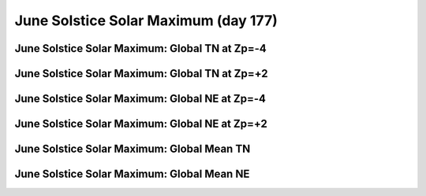 
.. _control_junsol_smax:

June Solstice Solar Maximum (day 177)
=======================================================

June Solstice Solar Maximum: Global TN at Zp=-4
-----------------------------------------------

.. image:: _static/images/control/junsol_smax/pict0001.png
   :align: center

June Solstice Solar Maximum: Global TN at Zp=+2
-----------------------------------------------

.. image:: _static/images/control/junsol_smax/pict0002.png
   :align: center

June Solstice Solar Maximum: Global NE at Zp=-4
-----------------------------------------------

.. image:: _static/images/control/junsol_smax/pict0003.png
   :align: center

June Solstice Solar Maximum: Global NE at Zp=+2
-----------------------------------------------

.. image:: _static/images/control/junsol_smax/pict0004.png
   :align: center

June Solstice Solar Maximum: Global Mean TN
-------------------------------------------

.. image:: _static/images/control/junsol_smax/pict0005.png
   :align: center

June Solstice Solar Maximum: Global Mean NE
-------------------------------------------

.. image:: _static/images/control/junsol_smax/pict0006.png
   :align: center

